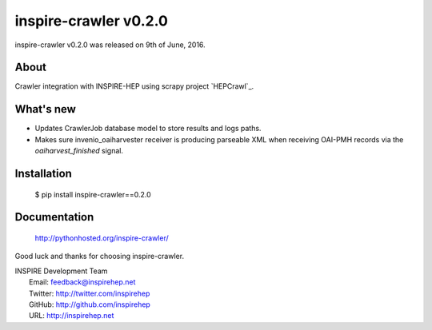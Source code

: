 ========================
 inspire-crawler v0.2.0
========================

inspire-crawler v0.2.0 was released on 9th of June, 2016.

About
-----

Crawler integration with INSPIRE-HEP using scrapy project `HEPCrawl`_.


What's new
----------

- Updates CrawlerJob database model to store results and logs paths.
- Makes sure invenio_oaiharvester receiver is producing parseable XML when
  receiving OAI-PMH records via the `oaiharvest_finished` signal.

Installation
------------

   $ pip install inspire-crawler==0.2.0

Documentation
-------------

   http://pythonhosted.org/inspire-crawler/

Good luck and thanks for choosing inspire-crawler.

| INSPIRE Development Team
|   Email: feedback@inspirehep.net
|   Twitter: http://twitter.com/inspirehep
|   GitHub: http://github.com/inspirehep
|   URL: http://inspirehep.net
